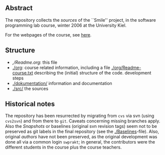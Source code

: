 ** Abstract


The repository collects the /sources/ of the ``Smile'' project, in the
software programming lab course, winter 2006 at the University Kiel.

For the webpages of the course, see [[http://heim.ifi.uio.no/msteffen/teaching/softtech/ws0607/pitm-uml][here]].


** Structure


    - [[,/Readme.org]]:        this file
    - [[./org]]:               course related information, including a file  [[./org/Readme-course.txt]] 
                           describing the (initial) structure of the code.
                           development steps
    - [[./dokumentation/]]     information and documentation
    - [[./src/]]               the sources


** Historical notes

The repository has been resurrected by migrating from ~cvs~ via svn (using
~cvs2svn~) and from there to ~git~. Caveats concerning missing branches
apply. Also the /Snapshots/ or baselines (original svn revision tags) seem
not to be preserved as git labels in the final repository (see the
[[./Baselines]]-file).  Also, original /authors/ have not been preserved, as
the original development was done all via a common login ~swprakt~; in
general, the contributors were the different students in the course plus
the course teachers.


